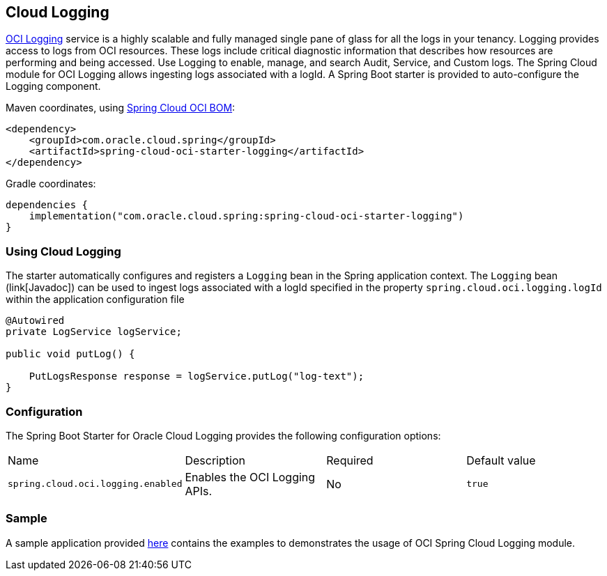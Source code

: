 // Copyright (c) 2023, Oracle and/or its affiliates.
// Licensed under the Universal Permissive License v 1.0 as shown at https://oss.oracle.com/licenses/upl/

[#cloud-logging]
== Cloud Logging

https://docs.oracle.com/en-us/iaas/Content/Logging/home.htm/[OCI Logging] service is a highly scalable and fully managed single pane of glass for all the logs in your tenancy. Logging provides access to logs from OCI resources. These logs include critical diagnostic information that describes how resources are performing and being accessed. Use Logging to enable, manage, and search Audit, Service, and Custom logs. The Spring Cloud module for OCI Logging allows ingesting logs associated with a logId.
A Spring Boot starter is provided to auto-configure the Logging component.

Maven coordinates, using <<getting-started.adoc#bill-of-materials, Spring Cloud OCI BOM>>:

[source,xml]
----
<dependency>
    <groupId>com.oracle.cloud.spring</groupId>
    <artifactId>spring-cloud-oci-starter-logging</artifactId>
</dependency>
----

Gradle coordinates:

[source,subs="normal"]
----
dependencies {
    implementation("com.oracle.cloud.spring:spring-cloud-oci-starter-logging")
}
----

=== Using Cloud Logging

The starter automatically configures and registers a `Logging` bean in the Spring application context.
The `Logging` bean (link[Javadoc]) can be used to ingest logs associated with a logId specified in the property `spring.cloud.oci.logging.logId` within the application configuration file

[source,java]
----
@Autowired
private LogService logService;

public void putLog() {

    PutLogsResponse response = logService.putLog("log-text");
}
----


=== Configuration

The Spring Boot Starter for Oracle Cloud Logging provides the following configuration options:

|===
^| Name ^| Description ^| Required ^| Default value
| `spring.cloud.oci.logging.enabled` | Enables the OCI Logging APIs. | No | `true`
|===


=== Sample

A sample application provided https://github.com/oracle/spring-cloud-oci/tree/main/spring-cloud-oci-samples/spring-cloud-oci-logging-sample[here] contains the examples to demonstrates the usage of OCI Spring Cloud Logging module.
